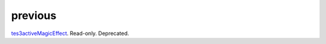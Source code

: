 previous
====================================================================================================

`tes3activeMagicEffect`_. Read-only. Deprecated.

.. _`tes3activeMagicEffect`: ../../../lua/type/tes3activeMagicEffect.html
